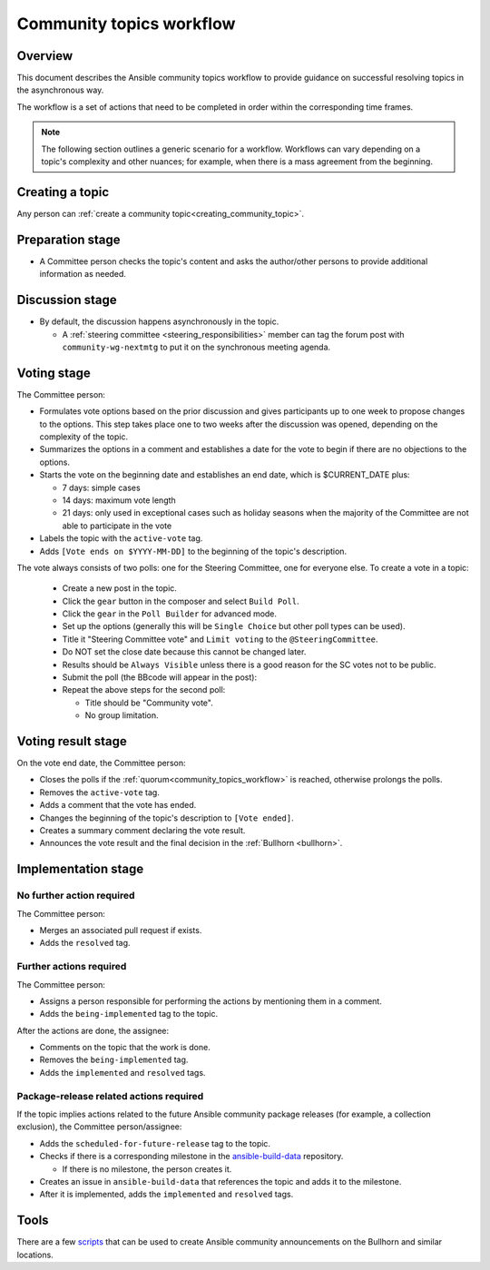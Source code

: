 ..
   THIS DOCUMENT IS OWNED BY THE ANSIBLE COMMUNITY STEERING COMMITTEE. ALL CHANGES MUST BE APPROVED BY THE STEERING COMMITTEE!
   For small changes (fixing typos, language errors, etc.) create a PR and ping @ansible/steering-committee.
   For other changes, create a `community topic <https://forum.ansible.com/new-topic?category=project&tags=community-wg>`_ to discuss them.
   (Creating a draft PR for this file and mentioning it in the community topic is also OK.)

.. _community_topics_workflow:

Community topics workflow
=========================

Overview
--------

This document describes the Ansible community topics workflow to provide guidance on successful resolving topics in the asynchronous way.

The workflow is a set of actions that need to be completed in order within the corresponding time frames.

.. note::

  The following section outlines a generic scenario for a workflow.
  Workflows can vary depending on a topic's complexity and other nuances; for example, when there is a mass agreement from the beginning.

Creating a topic
----------------

Any person can :ref:`create a community topic<creating_community_topic>`.

Preparation stage
-----------------

* A Committee person checks the topic's content and asks the author/other persons to provide additional information as needed.

Discussion stage
----------------

* By default, the discussion happens asynchronously in the topic.

  * A :ref:`steering committee <steering_responsibilities>` member can tag the forum post with ``community-wg-nextmtg`` to put it on the synchronous meeting agenda.

Voting stage
------------

The Committee person:

* Formulates vote options based on the prior discussion and gives participants up to one week to propose changes to the options. This step takes place one to two weeks after the discussion was opened, depending on the complexity of the topic.
* Summarizes the options in a comment and establishes a date for the vote to begin if there are no objections to the options.
* Starts the vote on the beginning date and establishes an end date, which is $CURRENT_DATE plus:

  * 7 days: simple cases
  * 14 days: maximum vote length
  * 21 days: only used in exceptional cases such as holiday seasons when the majority of the Committee are not able to participate in the vote
* Labels the topic with the ``active-vote`` tag.
* Adds ``[Vote ends on $YYYY-MM-DD]`` to the beginning of the topic's description.

The vote always consists of two polls: one for the Steering Committee, one for everyone else. To create a vote in a topic:

  * Create a new post in the topic.
  * Click the ``gear`` button in the composer and select ``Build Poll``.
  * Click the ``gear`` in the ``Poll Builder`` for advanced mode.
  * Set up the options (generally this will be ``Single Choice`` but other poll types can be used).
  * Title it "Steering Committee vote" and ``Limit voting`` to the ``@SteeringCommittee``.
  * Do NOT set the close date because this cannot be changed later.
  * Results should be ``Always Visible`` unless there is a good reason for the SC votes not to be public.
  * Submit the poll (the BBcode will appear in the post):
  * Repeat the above steps for the second poll:

    * Title should be "Community vote".
    * No group limitation.

Voting result stage
-------------------

On the vote end date, the Committee person:

* Closes the polls if the :ref:`quorum<community_topics_workflow>` is reached, otherwise prolongs the polls.
* Removes the ``active-vote`` tag.
* Adds a comment that the vote has ended.
* Changes the beginning of the topic's description to ``[Vote ended]``.
* Creates a summary comment declaring the vote result.
* Announces the vote result and the final decision in the :ref:`Bullhorn <bullhorn>`.

Implementation stage
--------------------

No further action required
~~~~~~~~~~~~~~~~~~~~~~~~~~

The Committee person:

* Merges an associated pull request if exists.
* Adds the ``resolved`` tag.

Further actions required
~~~~~~~~~~~~~~~~~~~~~~~~

The Committee person:

* Assigns a person responsible for performing the actions by mentioning them in a comment.
* Adds the ``being-implemented`` tag to the topic.

After the actions are done, the assignee:

* Comments on the topic that the work is done.
* Removes the ``being-implemented`` tag.
* Adds the ``implemented`` and ``resolved`` tags.

Package-release related actions required
~~~~~~~~~~~~~~~~~~~~~~~~~~~~~~~~~~~~~~~~

If the topic implies actions related to the future Ansible community package releases (for example, a collection exclusion), the Committee person/assignee:

* Adds the ``scheduled-for-future-release`` tag to the topic.
* Checks if there is a corresponding milestone in the `ansible-build-data <https://github.com/ansible-community/ansible-build-data/milestones>`_ repository.

  * If there is no milestone, the person creates it.
* Creates an issue in ``ansible-build-data`` that references the topic and adds it to the milestone.
* After it is implemented, adds the ``implemented`` and ``resolved`` tags.

Tools
-----

There are a few `scripts <https://github.com/ansible-community/community-topics/tree/main/scripts>`_ that can be used to create Ansible community announcements on the Bullhorn and similar locations.

.. seealso::

  :ref:`steering committee <steering_responsibilities>`
     Ansible Community Steering Committee

